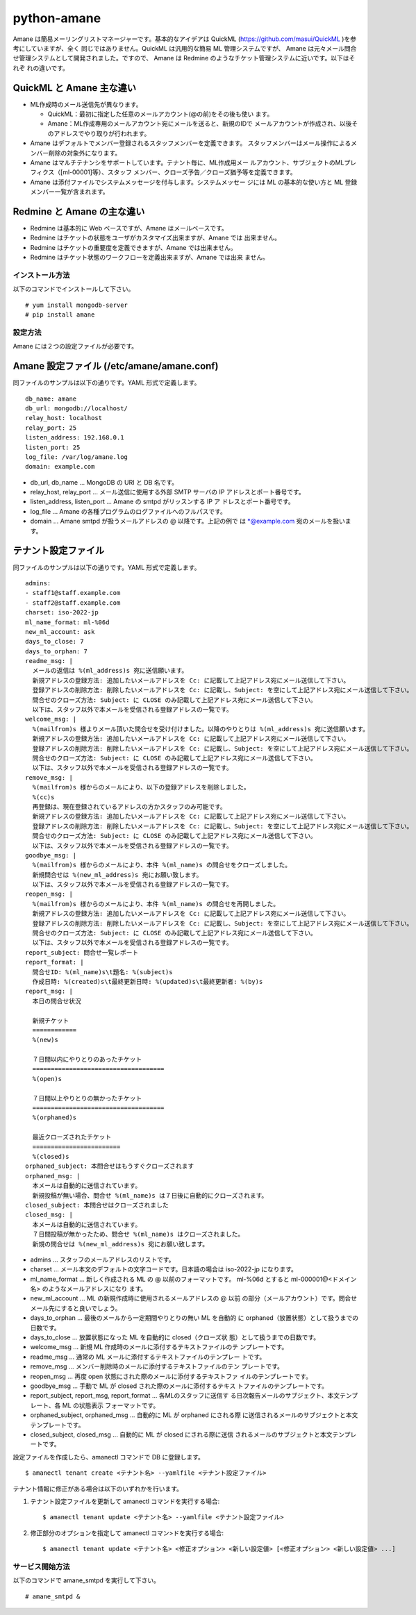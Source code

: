 ============
python-amane
============

Amane は簡易メーリングリストマネージャーです。基本的なアイデアは
QuickML (https://github.com/masui/QuickML )を参考にしていますが、全く
同じではありません。QuickML は汎用的な簡易 ML 管理システムですが、
Amane は元々メール問合せ管理システムとして開発されました。ですので、
Amane は Redmine のようなチケット管理システムに近いです。以下はそれぞ
れの違いです。

QuickML と Amane 主な違い
-------------------------

* ML作成時のメール送信先が異なります。

  * QuickML：最初に指定した任意のメールアカウント(@の前)をその後も使い
    ます。
  * Amane：ML作成専用のメールアカウント宛にメールを送ると、新規のIDで
    メールアカウントが作成され、以後そのアドレスでやり取りが行われます。

* Amane はデフォルトでメンバー登録されるスタッフメンバーを定義できます。
  スタッフメンバーはメール操作によるメンバー削除の対象外になります。
* Amane はマルチテナンシをサポートしています。テナント毎に、ML作成用メー
  ルアカウント、サブジェクトのMLプレフィクス（[ml-00001]等）、スタッフ
  メンバー、クローズ予告／クローズ猶予等を定義できます。
* Amane は添付ファイルでシステムメッセージを付与します。システムメッセー
  ジには ML の基本的な使い方と ML 登録メンバー一覧が含まれます。

Redmine と Amane の主な違い
---------------------------

* Redmine は基本的に Web ベースですが、Amane はメールベースです。
* Redmine はチケットの状態をユーザがカスタマイズ出来ますが、Amane では
  出来ません。
* Redmine はチケットの重要度を定義できますが、Amane では出来ません。
* Redmine はチケット状態のワークフローを定義出来ますが、Amane では出来
  ません。

インストール方法
================

以下のコマンドでインストールして下さい。

::

    # yum install mongodb-server
    # pip install amane

設定方法
========

Amane には２つの設定ファイルが必要です。

Amane 設定ファイル (/etc/amane/amane.conf)
------------------------------------------

同ファイルのサンプルは以下の通りです。YAML 形式で定義します。

::

    db_name: amane
    db_url: mongodb://localhost/
    relay_host: localhost
    relay_port: 25
    listen_address: 192.168.0.1
    listen_port: 25
    log_file: /var/log/amane.log
    domain: example.com

* db_url, db_name ... MongoDB の URI と DB 名です。
* relay_host, relay_port ... メール送信に使用する外部 SMTP サーバの IP
  アドレスとポート番号です。
* listen_address, listen_port ... Amane の smtpd がリッスンする IP ア
  ドレスとポート番号です。
* log_file ... Amane の各種プログラムのログファイルへのフルパスです。
* domain ... Amane smtpd が扱うメールアドレスの @ 以降です。上記の例で
  は \*@example.com 宛のメールを扱います。

テナント設定ファイル
-------------------

同ファイルのサンプルは以下の通りです。YAML 形式で定義します。

::

    admins:
    - staff1@staff.example.com
    - staff2@staff.example.com
    charset: iso-2022-jp
    ml_name_format: ml-%06d
    new_ml_account: ask
    days_to_close: 7
    days_to_orphan: 7
    readme_msg: |
      メールの返信は %(ml_address)s 宛に送信願います。
      新規アドレスの登録方法: 追加したいメールアドレスを Cc: に記載して上記アドレス宛にメール送信して下さい。
      登録アドレスの削除方法: 削除したいメールアドレスを Cc: に記載し、Subject: を空にして上記アドレス宛にメール送信して下さい。
      問合せのクローズ方法: Subject: に CLOSE のみ記載して上記アドレス宛にメール送信して下さい。
      以下は、スタッフ以外で本メールを受信される登録アドレスの一覧です。
    welcome_msg: |
      %(mailfrom)s 様よりメール頂いた問合せを受け付けました。以降のやりとりは %(ml_address)s 宛に送信願います。
      新規アドレスの登録方法: 追加したいメールアドレスを Cc: に記載して上記アドレス宛にメール送信して下さい。
      登録アドレスの削除方法: 削除したいメールアドレスを Cc: に記載し、Subject: を空にして上記アドレス宛にメール送信して下さい。
      問合せのクローズ方法: Subject: に CLOSE のみ記載して上記アドレス宛にメール送信して下さい。
      以下は、スタッフ以外で本メールを受信される登録アドレスの一覧です。
    remove_msg: |
      %(mailfrom)s 様からのメールにより、以下の登録アドレスを削除しました。
      %(cc)s
      再登録は、現在登録されているアドレスの方かスタッフのみ可能です。
      新規アドレスの登録方法: 追加したいメールアドレスを Cc: に記載して上記アドレス宛にメール送信して下さい。
      登録アドレスの削除方法: 削除したいメールアドレスを Cc: に記載し、Subject: を空にして上記アドレス宛にメール送信して下さい。
      問合せのクローズ方法: Subject: に CLOSE のみ記載して上記アドレス宛にメール送信して下さい。
      以下は、スタッフ以外で本メールを受信される登録アドレスの一覧です。
    goodbye_msg: |
      %(mailfrom)s 様からのメールにより、本件 %(ml_name)s の問合せをクローズしました。
      新規問合せは %(new_ml_address)s 宛にお願い致します。
      以下は、スタッフ以外で本メールを受信される登録アドレスの一覧です。
    reopen_msg: |
      %(mailfrom)s 様からのメールにより、本件 %(ml_name)s の問合せを再開しました。
      新規アドレスの登録方法: 追加したいメールアドレスを Cc: に記載して上記アドレス宛にメール送信して下さい。
      登録アドレスの削除方法: 削除したいメールアドレスを Cc: に記載し、Subject: を空にして上記アドレス宛にメール送信して下さい。
      問合せのクローズ方法: Subject: に CLOSE のみ記載して上記アドレス宛にメール送信して下さい。
      以下は、スタッフ以外で本メールを受信される登録アドレスの一覧です。
    report_subject: 問合せ一覧レポート
    report_format: |
      問合せID: %(ml_name)s\t題名: %(subject)s
      作成日時: %(created)s\t最終更新日時: %(updated)s\t最終更新者: %(by)s
    report_msg: |
      本日の問合せ状況
    
      新規チケット
      ============
      %(new)s
    
      ７日間以内にやりとりのあったチケット
      ====================================
      %(open)s
    
      ７日間以上やりとりの無かったチケット
      ====================================
      %(orphaned)s
    
      最近クローズされたチケット
      ========================
      %(closed)s
    orphaned_subject: 本問合せはもうすぐクローズされます
    orphaned_msg: |
      本メールは自動的に送信されています。
      新規投稿が無い場合、問合せ %(ml_name)s は７日後に自動的にクローズされます。
    closed_subject: 本問合せはクローズされました
    closed_msg: |
      本メールは自動的に送信されています。
      ７日間投稿が無かったため、問合せ %(ml_name)s はクローズされました。
      新規の問合せは %(new_ml_address)s 宛にお願い致します。


* admins ... スタッフのメールアドレスのリストです。
* charset ... メール本文のデフォルトの文字コードです。日本語の場合は
  iso-2022-jp になります。
* ml_name_format ... 新しく作成される ML の @ 以前のフォーマットです。
  ml-%06d とすると ml-000001@<ドメイン名> のようなメールアドレスになり
  ます。
* new_ml_account ... ML の新規作成時に使用されるメールアドレスの @ 以前
  の部分（メールアカウント）です。問合せメール先にすると良いでしょう。
* days_to_orphan ... 最後のメールから一定期間やりとりの無い ML を自動的
  に orphaned（放置状態）として扱うまでの日数です。
* days_to_close ... 放置状態になった ML を自動的に closed（クローズ状
  態）として扱うまでの日数です。
* welcome_msg ... 新規 ML 作成時のメールに添付するテキストファイルのテ
  ンプレートです。
* readme_msg ... 通常の ML メールに添付するテキストファイルのテンプレー
  トです。
* remove_msg ... メンバー削除時のメールに添付するテキストファイルのテン
  プレートです。
* reopen_msg ... 再度 open 状態にされた際のメールに添付するテキストファ
  イルのテンプレートです。
* goodbye_msg ... 手動で ML が closed された際のメールに添付するテキス
  トファイルのテンプレートです。
* report_subject, report_msg, report_format ... 各MLのスタッフに送信す
  る日次報告メールのサブジェクト、本文テンプレート、各 ML の状態表示
  フォーマットです。
* orphaned_subject, orphaned_msg ... 自動的に ML が orphaned にされる際
  に送信されるメールのサブジェクトと本文テンプレートです。
* closed_subject, closed_msg ... 自動的に ML が closed にされる際に送信
  されるメールのサブジェクトと本文テンプレートです。

設定ファイルを作成したら、amanectl コマンドで DB に登録します。

::

    $ amanectl tenant create <テナント名> --yamlfile <テナント設定ファイル>

テナント情報に修正がある場合は以下のいずれかを行います。

(1) テナント設定ファイルを更新して amanectl コマンドを実行する場合::

    $ amanectl tenant update <テナント名> --yamlfile <テナント設定ファイル>

(2) 修正部分のオプションを指定して amanectl コマン>ドを実行する場合::

    $ amanectl tenant update <テナント名> <修正オプション> <新しい設定値> [<修正オプション> <新しい設定値> ...]


サービス開始方法
================

以下のコマンドで amane_smtpd を実行して下さい。

::

    # amane_smtpd &
